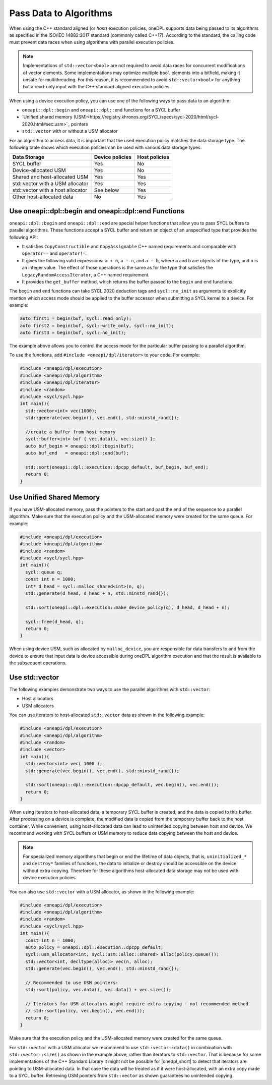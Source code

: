 Pass Data to Algorithms
#######################

When using the C++ standard aligned (or *host*) execution policies, oneDPL supports data being passed to its
algorithms as specified in the ISO/IEC 14882:2017 standard (commonly called C++17). According to the standard,
the calling code must prevent data races when using algorithms with parallel execution policies.

.. note::
   Implementations of ``std::vector<bool>`` are not required to avoid data races for concurrent modifications
   of vector elements. Some implementations may optimize multiple ``bool`` elements into a bitfield, making it unsafe
   for multithreading. For this reason, it is recommended to avoid ``std::vector<bool>`` for anything but a read-only
   input with the C++ standard aligned execution policies.

When using a device execution policy, you can use one of the following ways to pass data to an algorithm:

* ``oneapi::dpl::begin`` and ``oneapi::dpl::end`` functions for a SYCL buffer
* `Unified shared memory (USM)<https://registry.khronos.org/SYCL/specs/sycl-2020/html/sycl-2020.html#sec:usm>`_ pointers
* ``std::vector`` with or without a USM allocator

For an algorithm to access data, it is important that the used execution policy matches the data storage type.
The following table shows which execution policies can be used with various data storage types.

================================== =============== =============
Data Storage                       Device policies Host policies
================================== =============== =============
SYCL buffer                        Yes             No
Device-allocated USM               Yes             No
Shared and host-allocated USM      Yes             Yes
std::vector with a USM allocator   Yes             Yes
std::vector with a host allocator  See below       Yes
Other host-allocated data          No              Yes
================================== =============== =============

.. _use-buffer-wrappers:

Use oneapi::dpl::begin and oneapi::dpl::end Functions
-----------------------------------------------------

``oneapi::dpl::begin`` and ``oneapi::dpl::end`` are special helper functions that
allow you to pass SYCL buffers to parallel algorithms. These functions accept
a SYCL buffer and return an object of an unspecified type that provides the following API:

* It satisfies ``CopyConstructible`` and ``CopyAssignable`` C++ named requirements and comparable with
  ``operator==`` and ``operator!=``.
* It gives the following valid expressions: ``a + n``, ``a - n``, and ``a - b``, where ``a`` and ``b``
  are objects of the type, and ``n`` is an integer value. The effect of those operations is the same as for the type
  that satisfies the ``LegacyRandomAccessIterator``, a C++ named requirement.
* It provides the ``get_buffer`` method, which returns the buffer passed to the ``begin`` and ``end`` functions.

The ``begin`` and ``end`` functions can take SYCL 2020 deduction tags and ``sycl::no_init`` as arguments
to explicitly mention which access mode should be applied to the buffer accessor when submitting a
SYCL kernel to a device. For example:

.. code:: cpp

  auto first1 = begin(buf, sycl::read_only);
  auto first2 = begin(buf, sycl::write_only, sycl::no_init);
  auto first3 = begin(buf, sycl::no_init);

The example above allows you to control the access mode for the particular buffer passing to a parallel algorithm.

To use the functions, add ``#include <oneapi/dpl/iterator>`` to your code. For example:

.. code:: cpp

  #include <oneapi/dpl/execution>
  #include <oneapi/dpl/algorithm>
  #include <oneapi/dpl/iterator>
  #include <random>
  #include <sycl/sycl.hpp>
  int main(){
    std::vector<int> vec(1000);
    std::generate(vec.begin(), vec.end(), std::minstd_rand{});

    //create a buffer from host memory
    sycl::buffer<int> buf { vec.data(), vec.size() };
    auto buf_begin = oneapi::dpl::begin(buf);
    auto buf_end   = oneapi::dpl::end(buf);

    std::sort(oneapi::dpl::execution::dpcpp_default, buf_begin, buf_end);
    return 0;
  }

.. _use-usm:

Use Unified Shared Memory
-------------------------

If you have USM-allocated memory, pass the pointers to the start and past the end
of the sequence to a parallel algorithm. Make sure that the execution policy and
the USM-allocated memory were created for the same queue. For example:

.. code:: cpp

  #include <oneapi/dpl/execution>
  #include <oneapi/dpl/algorithm>
  #include <random>
  #include <sycl/sycl.hpp>
  int main(){
    sycl::queue q;
    const int n = 1000;
    int* d_head = sycl::malloc_shared<int>(n, q);
    std::generate(d_head, d_head + n, std::minstd_rand{});

    std::sort(oneapi::dpl::execution::make_device_policy(q), d_head, d_head + n);

    sycl::free(d_head, q);
    return 0;
  }

When using device USM, such as allocated by ``malloc_device``, you are responsible for data
transfers to and from the device to ensure that input data is device accessible during oneDPL
algorithm execution and that the result is available to the subsequent operations.

Use std::vector
-----------------------------

The following examples demonstrate two ways to use the parallel algorithms with ``std::vector``:

* Host allocators
* USM allocators

You can use iterators to host-allocated ``std::vector`` data
as shown in the following example:

.. code:: cpp

  #include <oneapi/dpl/execution>
  #include <oneapi/dpl/algorithm>
  #include <random>
  #include <vector>
  int main(){
    std::vector<int> vec( 1000 );
    std::generate(vec.begin(), vec.end(), std::minstd_rand{});

    std::sort(oneapi::dpl::execution::dpcpp_default, vec.begin(), vec.end());
    return 0;
  }

When using iterators to host-allocated data, a temporary SYCL buffer is created, and the data
is copied to this buffer. After processing on a device is complete, the modified data is copied
from the temporary buffer back to the host container. While convenient, using host-allocated
data can lead to unintended copying between host and device. We recommend working with SYCL buffers
or USM memory to reduce data copying between the host and device.

.. note::
   For specialized memory algorithms that begin or end the lifetime of data objects, that is,
   ``uninitialized_*`` and ``destroy*`` families of functions, the data to initialize or destroy
   should be accessible on the device without extra copying. Therefore for these algorithms
   host-allocated data storage may not be used with device execution policies.

You can also use ``std::vector`` with a USM allocator, as shown in the following example:

.. code:: cpp

  #include <oneapi/dpl/execution>
  #include <oneapi/dpl/algorithm>
  #include <random>
  #include <sycl/sycl.hpp>
  int main(){
    const int n = 1000;
    auto policy = oneapi::dpl::execution::dpcpp_default;
    sycl::usm_allocator<int, sycl::usm::alloc::shared> alloc(policy.queue());
    std::vector<int, decltype(alloc)> vec(n, alloc);
    std::generate(vec.begin(), vec.end(), std::minstd_rand{});

    // Recommended to use USM pointers:
    std::sort(policy, vec.data(), vec.data() + vec.size());

    // Iterators for USM allocators might require extra copying - not recommended method
    // std::sort(policy, vec.begin(), vec.end());
    return 0;
  }

Make sure that the execution policy and the USM-allocated memory were created for the same queue.

For ``std::vector`` with a USM allocator we recommend to use ``std::vector::data()`` in
combination with ``std::vector::size()`` as shown in the example above, rather than iterators to
``std::vector``. That is because for some implementations of the C++ Standard Library it might not
be possible for |onedpl_short| to detect that iterators are pointing to USM-allocated data. In that
case the data will be treated as if it were host-allocated, with an extra copy made to a SYCL buffer.
Retrieving USM pointers from ``std::vector`` as shown guarantees no unintended copying.
